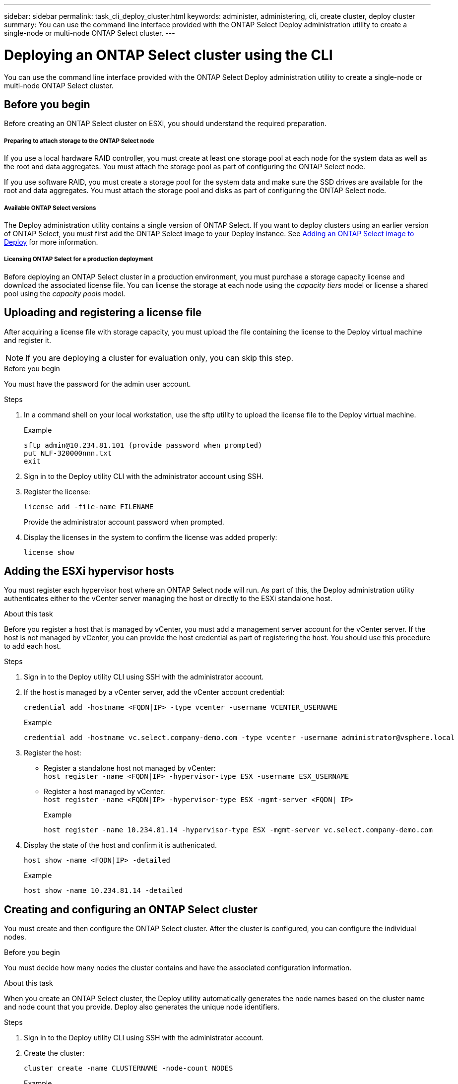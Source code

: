 ---
sidebar: sidebar
permalink: task_cli_deploy_cluster.html
keywords: administer, administering, cli, create cluster, deploy cluster
summary: You can use the command line interface provided with the ONTAP Select Deploy administration utility to create a single-node or multi-node ONTAP Select cluster.
---

= Deploying an ONTAP Select cluster using the CLI
:hardbreaks:
:nofooter:
:icons: font
:linkattrs:
:imagesdir: ./media/

[.lead]
You can use the command line interface provided with the ONTAP Select Deploy administration utility to create a single-node or multi-node ONTAP Select cluster.

== Before you begin

Before creating an ONTAP Select cluster on ESXi, you should understand the required preparation.

===== *Preparing to attach storage to the ONTAP Select node*

If you use a local hardware RAID controller, you must create at least one storage pool at each node for the system data as well as the root and data aggregates. You must attach the storage pool as part of configuring the ONTAP Select node.

If you use software RAID, you must create a storage pool for the system data and make sure the SSD drives are available for the root and data aggregates. You must attach the storage pool and disks as part of configuring the ONTAP Select node.

===== *Available ONTAP Select versions*

The Deploy administration utility contains a single version of ONTAP Select. If you want to deploy clusters using an earlier version of ONTAP Select, you must first add the ONTAP Select image to your Deploy instance. See link:task_adm_deploy_image_add.html[Adding an ONTAP Select image to Deploy] for more information.

===== *Licensing ONTAP Select for a production deployment*

Before deploying an ONTAP Select cluster in a production environment, you must purchase a storage capacity license and download the associated license file. You can license the storage at each node using the _capacity tiers_ model or license a shared pool using the _capacity pools_ model.

== Uploading and registering a license file

After acquiring a license file with storage capacity, you must upload the file containing the license to the Deploy virtual machine and register it.

[NOTE]
If you are deploying a cluster for evaluation only, you can skip this step.

.Before you begin

You must have the password for the admin user account.

.Steps

. In a command shell on your local workstation, use the sftp utility to upload the license file to the Deploy virtual machine.
+
Example
+
.....
sftp admin@10.234.81.101 (provide password when prompted)
put NLF-320000nnn.txt
exit
.....

. Sign in to the Deploy utility CLI with the administrator account using SSH.

. Register the license:
+
`license add -file-name FILENAME`
+
Provide the administrator account password when prompted.

. Display the licenses in the system to confirm the license was added properly:
+
`license show`

== Adding the ESXi hypervisor hosts

You must register each hypervisor host where an ONTAP Select node will run. As part of this, the Deploy administration utility authenticates either to the vCenter server managing the host or directly to the ESXi standalone host.

.About this task

Before you register a host that is managed by vCenter, you must add a management server account for the vCenter server. If the host is not managed by vCenter, you can provide the host credential as part of registering the host. You should use this procedure to add each host.

.Steps

. Sign in to the Deploy utility CLI using SSH with the administrator account.

. If the host is managed by a vCenter server, add the vCenter account credential:
+
`credential add -hostname <FQDN|IP> -type vcenter -username VCENTER_USERNAME`
+
Example
+
....
credential add -hostname vc.select.company-demo.com -type vcenter -username administrator@vsphere.local
....

. Register the host:
+
* Register a standalone host not managed by vCenter:
`host register -name <FQDN|IP> -hypervisor-type ESX -username ESX_USERNAME`
* Register a host managed by vCenter:
`host register -name <FQDN|IP> -hypervisor-type ESX -mgmt-server <FQDN| IP>`
+
Example
+
....
host register -name 10.234.81.14 -hypervisor-type ESX -mgmt-server vc.select.company-demo.com
....

. Display the state of the host and confirm it is authenicated.
+
`host show -name <FQDN|IP> -detailed`
+
Example
+
....
host show -name 10.234.81.14 -detailed
....

== Creating and configuring an ONTAP Select cluster

You must create and then configure the ONTAP Select cluster. After the cluster is configured, you can configure the individual nodes.

.Before you begin

You must decide how many nodes the cluster contains and have the associated configuration information.

.About this task

When you create an ONTAP Select cluster, the Deploy utility automatically generates the node names based on the cluster name and node count that you provide. Deploy also generates the unique node identifiers.

.Steps

. Sign in to the Deploy utility CLI using SSH with the administrator account.

. Create the cluster:
+
`cluster create -name CLUSTERNAME -node-count NODES`
+
Example
+
....
cluster create -name test-cluster -node-count 1
....

. Configure the cluster:
+
`cluster modify -name CLUSTERNAME -mgmt-ip IP_ADDRESS -netmask NETMASK -gateway IP_ADDRESS -dns-servers <FQDN|IP>_LIST -dns-domains DOMAIN_LIST`
+
Example
+
....
cluster modify -name test-cluster -mgmt-ip 10.234.81.20 -netmask 255.255.255.192
-gateway 10.234.81.1 -dns-servers 10.221.220.10 -dnsdomains select.company-demo.com
....

. Display the configuration and state of the cluster:
+
`cluster show -name CLUSTERNAME -detailed`

== Configuring an ONTAP Select node

You must configure each of the nodes in the ONTAP Select cluster.

.Before you begin
You must have the configuration information for the node. The capacity tier license file should be uploaded and installed at the Deploy utility.

.About this task
You should use this procedure to configure each node. A capacity tier license is applied to the node in this example.

.Steps

. Sign in to the Deploy utility CLI using SSH with the administrator account.

. Determine the names assigned to the cluster nodes:
+
`node show -cluster-name CLUSTERNAME`

. Select the node and perform basic configuration:
`node modify -name NODENAME -cluster-name CLUSTERNAME -host-name <FQDN|IP> -license-serial-number NUMBER -instance-type TYPE -passthrough-disks false`
+
Example
+
....
node modify -name test-cluster-01 -cluster-name test-cluster -host-name 10.234.81.14
-license-serial-number 320000nnnn -instance-type small -passthrough-disks false
....
+
The RAID configuration for the node is indicated with the _passthrough-disks_ parameter. If you are using a local hardware RAID controller, this value must be false. If you are using software RAID, this value must be true.
+
A capacity tier license is used for the ONTAP Select node.

. Display the network configuration available at the host:
+
`host network show -host-name <FQDN|IP> -detailed`
+
Example
+
....
host network show -host-name 10.234.81.14 -detailed
....

. Perform network configuration of the node:
+
`node modify -name NODENAME -cluster-name CLUSTERNAME -mgmt-ip IP -management-networks NETWORK_NAME -data-networks NETWORK_NAME -internal-network NETWORK_NAME`
+
When deploying a single-node cluster, you do not need an internal network and should remove -internal-network.
+
Example
+
....
node modify -name test-cluster-01 -cluster-name test-cluster -mgmt-ip 10.234.81.21
-management-networks sDOT_Network -data-networks sDOT_Network
....

. Display the configuration of the node:
+
`node show -name NODENAME -cluster-name CLUSTERNAME -detailed`
+
Example
+
....
node show -name test-cluster-01 -cluster-name test-cluster -detailed
....

== Attaching storage to an ONTAP Select nodes

You must configure the storage used by each of the nodes in the ONTAP Select cluster. Each node must be assigned at least one storage pool.

.Before you begin

You must have created the storage pool using VMware vSphere.

.About this task

This procedure assumes that a local hardware RAID controller is used. You should configure the storage at each node in the ONTAP Select cluster.

.Steps

. Sign in to the Deploy utility CLI using SSH with the administrator account.

. Display the storage pools available at the host:
+
`host storage pool show -host-name <FQDN|IP>`
+
Example
+
----
host storage pool show -host-name 10.234.81.14
----
+
You can also obtain the available storage pools through VMware vSphere.

. Attach an available storage pool to the ONTAP Select node:
+
`node storage pool attach -name POOLNAME -cluster-name CLUSTERNAME -node-name NODENAME -capacity-limit LIMIT`
+
If you include the -capacity-limit parameter, specify the value as GB or TB.
+
Example
+
----
node storage pool attach -name sDOT-02 -cluster-name test-cluster -
node-name test-cluster-01 -capacity-limit 500GB
----

. Display the storage pools attached to the node:
+
`node storage pool show -cluster-name CLUSTERNAME -node-name NODENAME`
+
Example
+
----
node storage pool show -cluster-name test-cluster -node-name testcluster-01
----

== Deploying an ONTAP Select cluster

After the cluster and nodes have been configured, you can deploy the cluster.

.Before you begin

Before deploying a multi-node cluster, you should run the network connectivity checker to confirm the connectivity among the cluster nodes on the internal network.

.Steps

. Sign in to the Deploy utility CLI using SSH with the administrator account.

. Deploy the ONTAP Select cluster:
+
`cluster deploy -name CLUSTERNAME`
+
Example
+
----
cluster deploy -name test-cluster
----
+
Provide the password to be used for the ONTAP administrator account when prompted.

. Display the status of the cluster to determine when it has been successfully deployed successfully:
+
`cluster show -name CLUSTERNAME`

.After you finish

You should back up the ONTAP Select Deploy configuration data.
